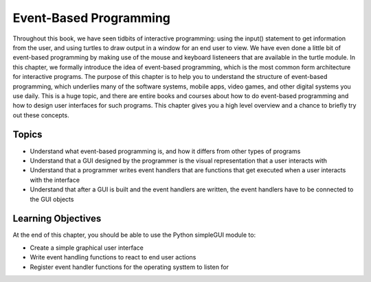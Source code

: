 ..  Copyright (C)  Celine Latulipe.  Permission is granted to copy, distribute
    and/or modify this document under the terms of the GNU Free Documentation
    License, Version 1.3 or any later version published by the Free Software
    Foundation; with Invariant Sections being Forward, Prefaces, and
    Contributor List, no Front-Cover Texts, and no Back-Cover Texts.  A copy of
    the license is included in the section entitled "GNU Free Documentation
    License".

.. qnum::
   :prefix: func-1-
   :start: 1

Event-Based Programming
=======================

Throughout this book, we have seen tidbits of interactive programming: using the input() statement to get information from the user, and using turtles to draw output in a window for an end user to view. We have even done a little bit of event-based programming by making use of the mouse and keyboard listeneers that are available in the turtle module. In this chapter, we formally introduce the idea of event-based programming, which is the most common form architecture for interactive programs. The purpose of this chapter is to help you to understand the structure of event-based programming, which underlies many of the software systems, mobile apps, video games, and other digital systems you use daily. This is a huge topic, and there are entire books and courses about how to do event-based programming and how to design user interfaces for such programs. This chapter gives you a high level overview and a chance to briefly try out these concepts. 


Topics
------

* Understand what event-based programming is, and how it differs from other types of programs
* Understand that a GUI designed by the programmer is the visual representation that a user interacts with
* Understand that a programmer writes event handlers that are functions that get executed when a user interacts with the interface
* Understand that after a GUI is built and the event handlers are written, the event handlers have to be connected to the GUI objects

Learning Objectives
-------------------

At the end of this chapter, you should be able to use the Python simpleGUI module to:

* Create a simple graphical user interface
* Write event handling functions to react to end user actions
* Register event handler functions for the operating systtem to listen for

